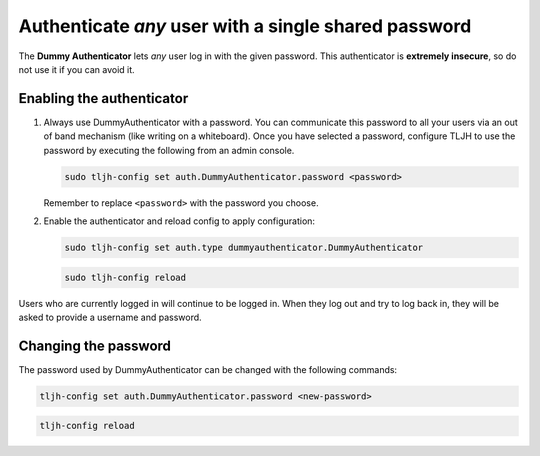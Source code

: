.. _howto/auth/dummy:

=====================================================
Authenticate *any* user with a single shared password
=====================================================

The **Dummy Authenticator** lets *any* user log in with the given password.
This authenticator is **extremely insecure**, so do not use it if you can
avoid it.

Enabling the authenticator
==========================

1. Always use DummyAuthenticator with a password. You can communicate this
   password to all your users via an out of band mechanism (like writing on
   a whiteboard). Once you have selected a password, configure TLJH to use
   the password by executing the following from an admin console.

   .. code-block:: bash

      sudo tljh-config set auth.DummyAuthenticator.password <password>

   Remember to replace ``<password>`` with the password you choose.

2. Enable the authenticator and reload config to apply configuration:

   .. code-block:: bash

      sudo tljh-config set auth.type dummyauthenticator.DummyAuthenticator

   .. code-block:: bash

      sudo tljh-config reload

Users who are currently logged in will continue to be logged in. When they
log out and try to log back in, they will be asked to provide a username and
password.

Changing the password
=====================

The password used by DummyAuthenticator can be changed with the following
commands:

.. code-block:: bash

   tljh-config set auth.DummyAuthenticator.password <new-password>

.. code-block:: bash

   tljh-config reload
